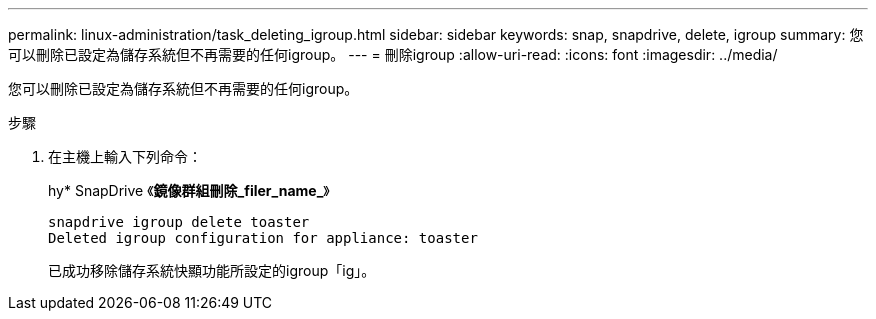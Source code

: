 ---
permalink: linux-administration/task_deleting_igroup.html 
sidebar: sidebar 
keywords: snap, snapdrive, delete, igroup 
summary: 您可以刪除已設定為儲存系統但不再需要的任何igroup。 
---
= 刪除igroup
:allow-uri-read: 
:icons: font
:imagesdir: ../media/


[role="lead"]
您可以刪除已設定為儲存系統但不再需要的任何igroup。

.步驟
. 在主機上輸入下列命令：
+
hy* SnapDrive 《*鏡像群組刪除_filer_name_*》

+
[listing]
----
snapdrive igroup delete toaster
Deleted igroup configuration for appliance: toaster
----
+
已成功移除儲存系統快顯功能所設定的igroup「ig」。


